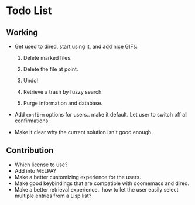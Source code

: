 * Todo List
** Working
+ Get used to dired, start using it, and add nice GIFs:

  1. Delete marked files.

  2. Delete the file at point.

  3. Undo!

  4. Retrieve a trash by fuzzy search.

  5. Purge information and database.

+ Add =confirm= options for users.. make it default. Let user to
  switch off all confirmations.

+ Make it clear why the current solution isn't good enough.

** Contribution

+ Which license to use?
+ Add into MELPA?
+ Make a better customizing experience for the users.
+ Make good keybindings that are compatible with doomemacs and
  dired.
+ Make a better retrieval experience.. how to let the user easily
  select multiple entries from a Lisp list?
